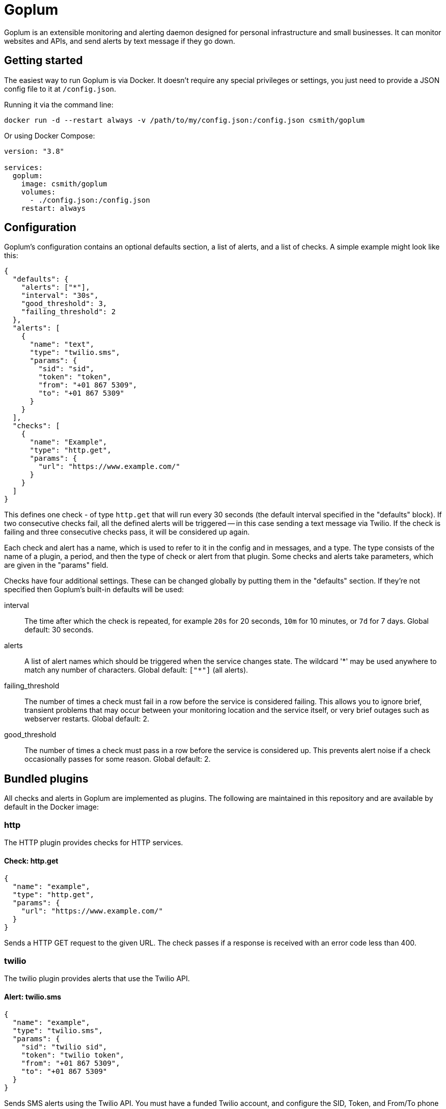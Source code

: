 = Goplum

Goplum is an extensible monitoring and alerting daemon designed for
personal infrastructure and small businesses. It can monitor
websites and APIs, and send alerts by text message if they go down.

== Getting started

The easiest way to run Goplum is via Docker. It doesn't require any
special privileges or settings, you just need to provide a JSON
config file to it at `/config.json`.

Running it via the command line:

[source]
----
docker run -d --restart always -v /path/to/my/config.json:/config.json csmith/goplum
----

Or using Docker Compose:

[source,yaml]
----
version: "3.8"

services:
  goplum:
    image: csmith/goplum
    volumes:
      - ./config.json:/config.json
    restart: always
----

== Configuration

Goplum's configuration contains an optional defaults section, a list of alerts, and
a list of checks. A simple example might look like this:

[source,json]
----
{
  "defaults": {
    "alerts": ["*"],
    "interval": "30s",
    "good_threshold": 3,
    "failing_threshold": 2
  },
  "alerts": [
    {
      "name": "text",
      "type": "twilio.sms",
      "params": {
        "sid": "sid",
        "token": "token",
        "from": "+01 867 5309",
        "to": "+01 867 5309"
      }
    }
  ],
  "checks": [
    {
      "name": "Example",
      "type": "http.get",
      "params": {
        "url": "https://www.example.com/"
      }
    }
  ]
}
----

This defines one check - of type `http.get` that will run every 30 seconds (the default
interval specified in the "defaults" block). If two consecutive checks fail, all the
defined alerts will be triggered -- in this case sending a text message via Twilio.
If the check is failing and three consecutive checks pass, it will be considered up again.

Each check and alert has a name, which is used to refer to it in the config and in messages,
and a type. The type consists of the name of a plugin, a period, and then the type of check
or alert from that plugin. Some checks and alerts take parameters, which are given in the
"params" field.

Checks have four additional settings. These can be changed globally by putting them in the
"defaults" section. If they're not specified then Goplum's built-in defaults will be used:

interval::
The time after which the check is repeated, for example `20s` for 20 seconds, `10m` for
10 minutes, or `7d` for 7 days. Global default: 30 seconds.

alerts::
A list of alert names which should be triggered when the service changes state. The wildcard
'\*' may be used anywhere to match any number of characters. Global default: `["*"]` (all alerts).

failing_threshold::
The number of times a check must fail in a row before the service is considered failing.
This allows you to ignore brief, transient problems that may occur between your monitoring
location and the service itself, or very brief outages such as webserver restarts.
Global default: 2.

good_threshold::
The number of times a check must pass in a row before the service is considered up. This
prevents alert noise if a check occasionally passes for some reason. Global default: 2.

== Bundled plugins

All checks and alerts in Goplum are implemented as plugins. The following are maintained in
this repository and are available by default in the Docker image:

=== http

The HTTP plugin provides checks for HTTP services.

==== Check: http.get

[source,json]
----
{
  "name": "example",
  "type": "http.get",
  "params": {
    "url": "https://www.example.com/"
  }
}
----

Sends a HTTP GET request to the given URL. The check passes if a response is received with
an error code less than 400.

=== twilio

The twilio plugin provides alerts that use the Twilio API.

==== Alert: twilio.sms

[source,json]
----
{
  "name": "example",
  "type": "twilio.sms",
  "params": {
    "sid": "twilio sid",
    "token": "twilio token",
    "from": "+01 867 5309",
    "to": "+01 867 5309"
  }
}
----

Sends SMS alerts using the Twilio API. You must have a funded Twilio account, and configure the
SID, Token, and From/To phone numbers.

=== debug

The debug plugin provides checks and alerts for testing and development purposes.

==== Check: debug.random

[source,json]
----
{
  "name": "example",
  "type": "debug.random",
  "params": {
    "good_percentage": 0.8
  }
}
----

Passes or fails at random. If the `good_percentage` parameter is specified then checks will pass with
that probability (i.e. a value of 0.8 means a check has an 80% chance to pass).

==== Alert: debug.sysout

[source,json]
----
{
  "name": "example",
  "type": "debug.sysout"
}
----

Prints alerts to system out, prefixed with 'DEBUG ALERT'.

== Plugin API

Goplum is designed to be easily extensible. Plugins must have a main package which contains
a function named "Plum" that returns an implementation of `goplum.Plugin`. They are then
compiled with the `-buildtype=plugin` flag to create a shared library.

The Docker image loads plugins recursively from the `/plugins` directory, allowing you to
mount custom folders if you wish to supply your own plugins.

Note that the Go plugin loader does not work on Windows. For Windows-based development,
the `goplumdev` command hardcodes plugins, skipping the loader.
